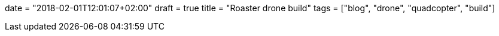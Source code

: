 +++
date = "2018-02-01T12:01:07+02:00"
draft = true
title = "Roaster drone build"
tags = ["blog", "drone", "quadcopter", "build"]
+++

:source-highlighter: highlight
